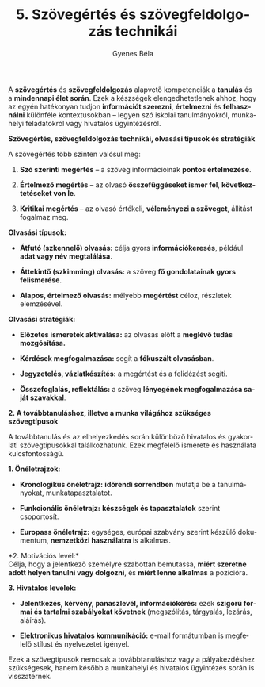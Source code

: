 #+TITLE: 5. Szövegértés és szövegfeldolgozás technikái
#+AUTHOR: Gyenes Béla
#+LANGUAGE: hu

A *szövegértés* és *szövegfeldolgozás* alapvető kompetenciák a *tanulás*
és a *mindennapi élet során*. Ezek a készségek elengedhetetlenek ahhoz,
hogy az egyén hatékonyan tudjon *információt szerezni*, *értelmezni* és
*felhasználni* különféle kontextusokban -- legyen szó iskolai
tanulmányokról, munkahelyi feladatokról vagy hivatalos ügyintézésről.

*Szövegértés, szövegfeldolgozás technikái, olvasási típusok és
stratégiák*

A szövegértés több szinten valósul meg:

1. *Szó szerinti megértés* -- a szöveg információinak *pontos
   értelmezése*.

2. *Értelmező megértés* -- az olvasó *összefüggéseket ismer fel*,
   *következtetéseket von le*.

3. *Kritikai megértés* -- az olvasó értékeli, *véleményezi a szöveget*,
   állítást fogalmaz meg.

*Olvasási típusok:*

- *Átfutó (szkennelő) olvasás:* célja gyors *információkeresés*, például
  *adat vagy név megtalálása*.

- *Áttekintő (szkimming) olvasás:* a szöveg *fő gondolatainak gyors
  felismerése*.

- *Alapos, értelmező olvasás:* mélyebb *megértést* céloz, részletek
  elemzésével.

*Olvasási stratégiák:*

- *Előzetes ismeretek aktiválása:* az olvasás előtt a *meglévő tudás
  mozgósítása.*

- *Kérdések megfogalmazása:* segít a *fókuszált olvasásban*.

- *Jegyzetelés, vázlatkészítés:* a megértést és a felidézést segíti.

- *Összefoglalás, reflektálás:* a szöveg *lényegének megfogalmazása saját
  szavakkal*.

*2. A továbbtanuláshoz, illetve a munka világához szükséges szövegtípusok*

A továbbtanulás és az elhelyezkedés során különböző hivatalos és
gyakorlati szövegtípusokkal találkozhatunk. Ezek megfelelő ismerete és
használata kulcsfontosságú.

*1. Önéletrajzok:*

- *Kronologikus önéletrajz:* *időrendi sorrendben* mutatja be a
  tanulmányokat, munkatapasztalatot.

- *Funkcionális önéletrajz:* *készségek és tapasztalatok* szerint
  csoportosít.

- *Europass önéletrajz:* egységes, európai szabvány szerint készülő
  dokumentum, *nemzetközi használatra* is alkalmas.

*2. Motivációs levél:*\\
Célja, hogy a jelentkező személyre szabottan bemutassa, *miért szeretne
adott helyen tanulni vagy dolgozni*, és *miért lenne alkalmas* a pozícióra.

*3. Hivatalos levelek:*

- *Jelentkezés, kérvény, panaszlevél, információkérés:* ezek *szigorú
  formai és tartalmi szabályokat követnek* (megszólítás, tárgyalás,
  lezárás, aláírás).

- *Elektronikus hivatalos kommunikáció:* e-mail formátumban is megfelelő
  stílust és nyelvezetet igényel.

Ezek a szövegtípusok nemcsak a továbbtanuláshoz vagy a pályakezdéshez
szükségesek, hanem később a munkahelyi és hivatalos ügyintézés során is
visszatérnek.
